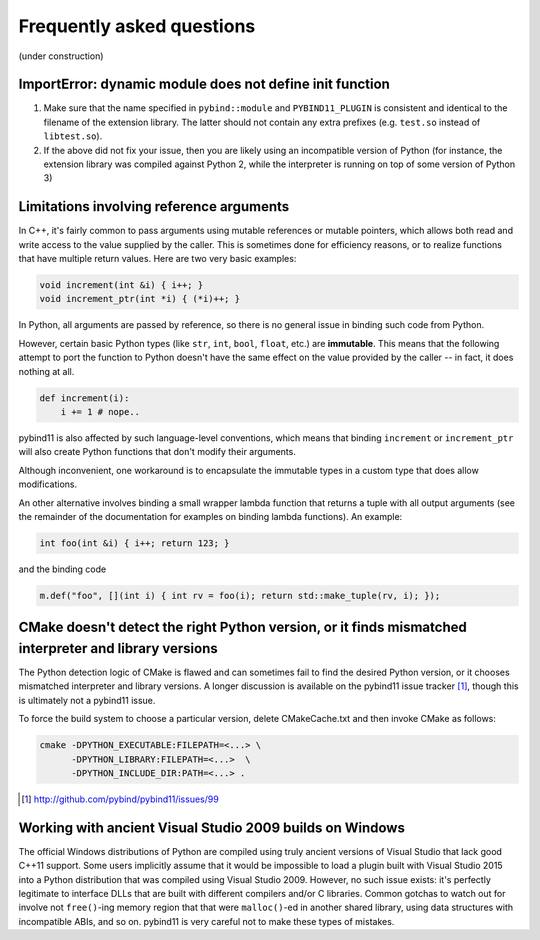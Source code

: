 Frequently asked questions
##########################

(under construction)

ImportError: dynamic module does not define init function
=========================================================

1. Make sure that the name specified in ``pybind::module`` and
   ``PYBIND11_PLUGIN`` is consistent and identical to the filename of the
   extension library. The latter should not contain any extra prefixes (e.g.
   ``test.so`` instead of ``libtest.so``).

2. If the above did not fix your issue, then you are likely using an
   incompatible version of Python (for instance, the extension library was
   compiled against Python 2, while the interpreter is running on top of some
   version of Python 3)

Limitations involving reference arguments
=========================================

In C++, it's fairly common to pass arguments using mutable references or
mutable pointers, which allows both read and write access to the value
supplied by the caller. This is sometimes done for efficiency reasons, or to
realize functions that have multiple return values. Here are two very basic
examples:

.. code-block:: cpp

    void increment(int &i) { i++; }
    void increment_ptr(int *i) { (*i)++; }

In Python, all arguments are passed by reference, so there is no general
issue in binding such code from Python.

However, certain basic Python types (like ``str``, ``int``, ``bool``,
``float``, etc.) are **immutable**. This means that the following attempt
to port the function to Python doesn't have the same effect on the value
provided by the caller -- in fact, it does nothing at all.

.. code-block:: python

    def increment(i):
        i += 1 # nope..

pybind11 is also affected by such language-level conventions, which means that
binding ``increment`` or ``increment_ptr`` will also create Python functions
that don't modify their arguments.

Although inconvenient, one workaround is to encapsulate the immutable types in
a custom type that does allow modifications.

An other alternative involves binding a small wrapper lambda function that
returns a tuple with all output arguments (see the remainder of the
documentation for examples on binding lambda functions). An example:

.. code-block:: cpp

    int foo(int &i) { i++; return 123; }

and the binding code

.. code-block:: cpp

   m.def("foo", [](int i) { int rv = foo(i); return std::make_tuple(rv, i); });

CMake doesn't detect the right Python version, or it finds mismatched interpreter and library versions
======================================================================================================

The Python detection logic of CMake is flawed and can sometimes fail to find
the desired Python version, or it chooses mismatched interpreter and library
versions. A longer discussion is available on the pybind11 issue tracker
[#f1]_, though this is ultimately not a pybind11 issue.

To force the build system to choose a particular version, delete CMakeCache.txt
and then invoke CMake as follows:

.. code-block:: bash

    cmake -DPYTHON_EXECUTABLE:FILEPATH=<...> \
          -DPYTHON_LIBRARY:FILEPATH=<...>  \
          -DPYTHON_INCLUDE_DIR:PATH=<...> .

.. [#f1] http://github.com/pybind/pybind11/issues/99

Working with ancient Visual Studio 2009 builds on Windows
=========================================================

The official Windows distributions of Python are compiled using truly
ancient versions of Visual Studio that lack good C++11 support. Some users
implicitly assume that it would be impossible to load a plugin built with
Visual Studio 2015 into a Python distribution that was compiled using Visual
Studio 2009. However, no such issue exists: it's perfectly legitimate to
interface DLLs that are built with different compilers and/or C libraries.
Common gotchas to watch out for involve not ``free()``-ing memory region
that that were ``malloc()``-ed in another shared library, using data
structures with incompatible ABIs, and so on. pybind11 is very careful not
to make these types of mistakes.

